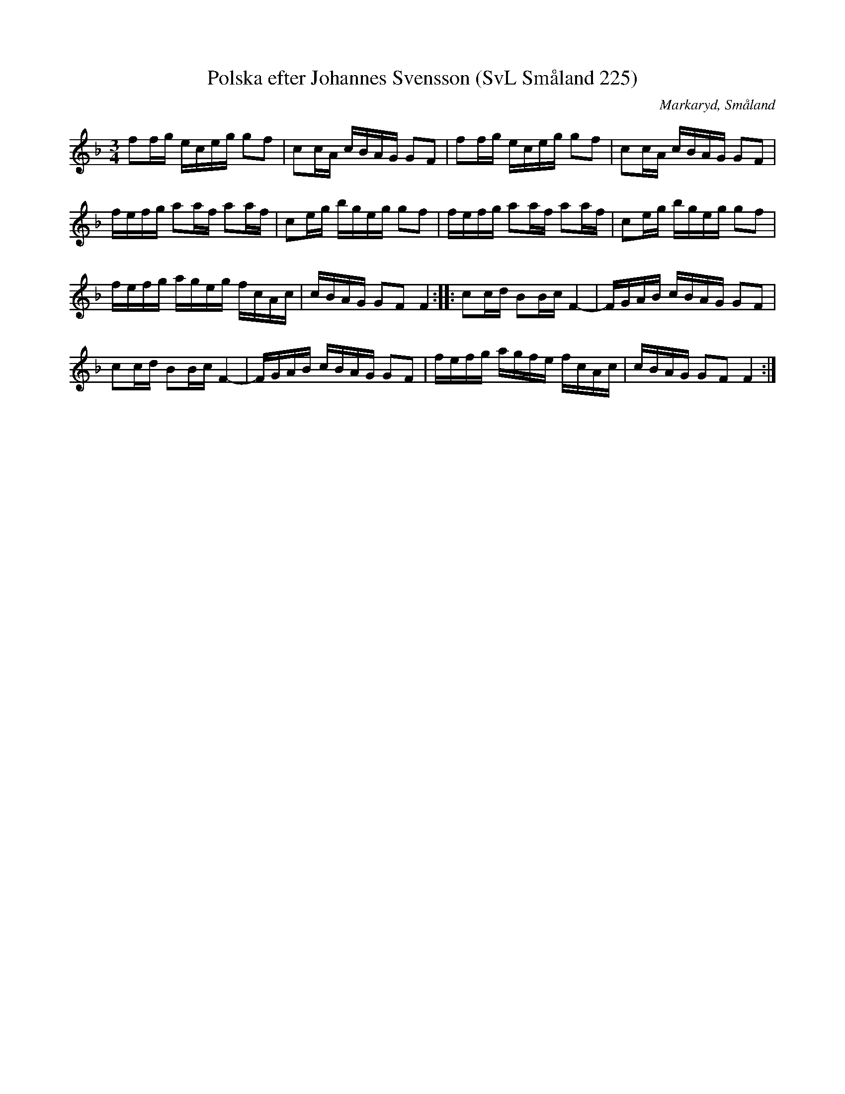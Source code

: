 %%abc-charset utf-8

X:225
T:Polska efter Johannes Svensson (SvL Småland 225)
R:Polska
R:Slängpolska
O:Markaryd, Småland
S:Efter Nils Bernhard Ljunggren
S:Efter Johannes Svensson
B:Svenska Låtar Småland
Z:Till abc Jonas Brunskog
M:3/4
L:1/16
K:F
f2fg eceg g2f2|c2cA cBAG G2F2|f2fg eceg g2f2|c2cA cBAG G2F2|
fefg a2af a2af|c2eg bgeg g2f2|fefg a2af a2af|c2eg bgeg g2f2|
fefg ageg fcAc|cBAG G2F2 F4:| |:c2cd B2Bc F4-|FGAB cBAG G2F2|
c2cd B2Bc F4-|FGAB cBAG G2F2|fefg agfe fcAc|cBAG G2F2 F4:|


